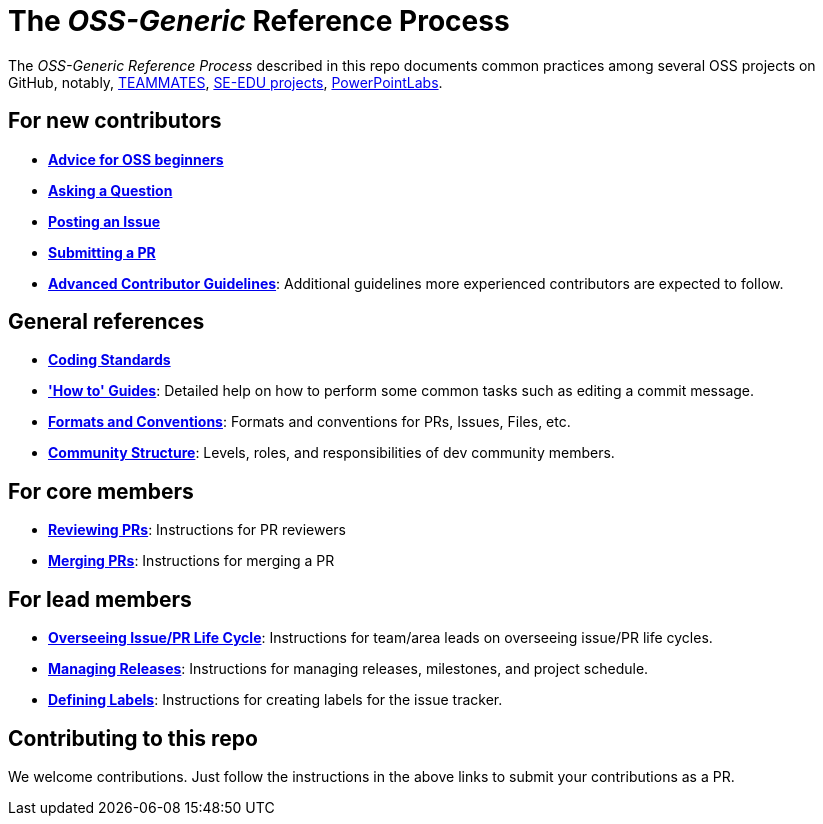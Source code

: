 [[the-oss-generic-reference-process]]
= The _OSS-Generic_ Reference Process

The _OSS-Generic Reference Process_ described in this repo documents common practices among several OSS projects
on GitHub, notably, https://github.com/teammates/teammates[TEAMMATES],
https://github.com/se-edu/main[SE-EDU projects], https://github.com/powerpointlabs/powerpointlabs[PowerPointLabs].

[[for-new-contributors]]
== For new contributors

* *<<docs/AdviceForOssBeginners.adoc#,Advice for OSS beginners>>*
* *<<docs/QuestionsIssuesPrs.adoc#asking-a-question,Asking a Question>>*
* *<<docs/QuestionsIssuesPrs.adoc#posting-an-issue,Posting an Issue>>*
* *<<docs/QuestionsIssuesPrs.adoc#submitting-a-pr,Submitting a PR>>*
* *<<docs/AdvancedContributorGuidelines.adoc#,Advanced Contributor Guidelines>>*: Additional guidelines more
experienced contributors are expected to follow.

[[general-references]]
== General references

* *<<docs/CodingStandards.adoc#,Coding Standards>>*
* *<<docs/HowToGuides.adoc#,'How to' Guides>>*: Detailed help on how to perform some common tasks such as
editing a commit message.
* *<<docs/FormatsAndConventions.adoc#,Formats and Conventions>>*: Formats and conventions for PRs, Issues, Files, etc.
* *<<docs/CommunityStructure.adoc#,Community Structure>>*: Levels, roles, and responsibilities of dev community members.

[[for-core-members]]
== For core members

* *<<docs/ReviewingPrs.adoc#,Reviewing PRs>>*: Instructions for PR reviewers
* *<<docs/MergingPrs.adoc#,Merging PRs>>*: Instructions for merging a PR

[[for-lead-members]]
== For lead members

* *<<docs/OverseeingIssuePrLifeCycle.adoc#,Overseeing Issue/PR Life Cycle>>*: Instructions for team/area leads
on overseeing issue/PR life cycles.
* *<<docs/ManagingReleases.adoc#,Managing Releases>>*: Instructions for managing releases, milestones,
and project schedule.
* *<<docs/DefiningLabels.adoc#,Defining Labels>>*: Instructions for creating labels for the issue tracker.

[[contributing-to-this-repo]]
== Contributing to this repo

We welcome contributions. Just follow the instructions in the above links to submit your contributions as a PR.
